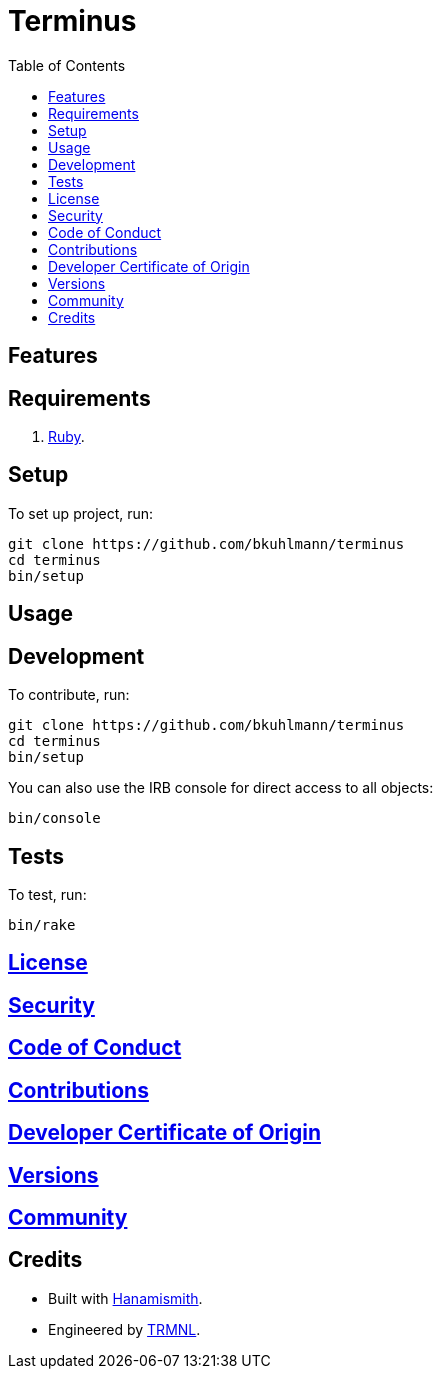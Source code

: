 :toc: macro
:toclevels: 5
:figure-caption!:

= Terminus

toc::[]

== Features

== Requirements

. link:https://www.ruby-lang.org[Ruby].

== Setup

To set up project, run:

[source,bash]
----
git clone https://github.com/bkuhlmann/terminus
cd terminus
bin/setup
----

== Usage

== Development

To contribute, run:

[source,bash]
----
git clone https://github.com/bkuhlmann/terminus
cd terminus
bin/setup
----

You can also use the IRB console for direct access to all objects:

[source,bash]
----
bin/console
----

== Tests

To test, run:

[source,bash]
----
bin/rake
----

== link:https://usetrmnl.com/policies/license[License]

== link:https://usetrmnl.com/policies/security[Security]

== link:https://usetrmnl.com/policies/code_of_conduct[Code of Conduct]

== link:https://usetrmnl.com/policies/contributions[Contributions]

== link:https://usetrmnl.com/policies/developer_certificate_of_origin[Developer Certificate of Origin]

== link:https://usetrmnl.com/projects/terminus/versions[Versions]

== link:https://usetrmnl.com/community[Community]

== Credits

* Built with link:https://usetrmnl.com/projects/hanamismith[Hanamismith].
* Engineered by link:https://usetrmnl.com[TRMNL].
